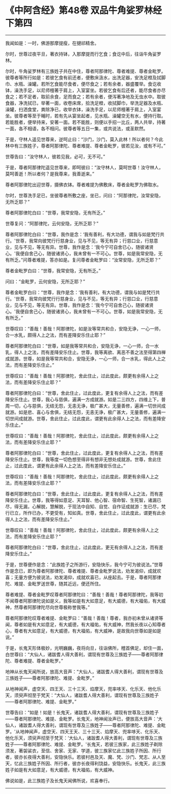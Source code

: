 * 《中阿含经》第48卷 双品牛角娑罗林经下第四
  :PROPERTIES:
  :CUSTOM_ID: 中阿含经第48卷-双品牛角娑罗林经下第四
  :END:

--------------

我闻如是：一时，佛游那摩提瘦，在揵祁精舍。

尔时，世尊过夜平旦，著衣持钵，入那摩提而行乞食；食讫中后，往诣牛角娑罗林。

尔时，牛角娑罗林有三族姓子共在中住，尊者阿那律陀、尊者难提、尊者金毗罗。彼尊者等所行如是：若彼乞食有前还者，便敷床汲水，出洗足器，安洗足橙及拭脚巾、水瓶、澡罐。若所乞食能尽食者，便尽食之；若有余者，器盛覆举。食讫收钵，澡洗手足，以尼师檀著于肩上，入室宴坐。若彼乞食有后还者，能尽食者亦尽食之；若不足者，取前余食，足而食之；若有余者，便泻著净地及无虫水中。取彼食器，净洗拭已，举著一面，收卷床席，拾洗足橙，收拭脚巾，举洗足器及水瓶、澡罐，扫洒食堂，粪除净已，收举衣钵，澡洗手足，以尼师檀著于肩上，入室宴坐。彼尊者等至于晡时，若有先从宴坐起者，见水瓶、澡罐空无有水，便持行取。若能胜者，便举持来，安著一面。若不能胜，则便以手招一比丘，两人共举，持著一面，各不相语，各不相问。彼尊者等五日一集，或共说法，或圣默然。

于是，守林人遥见世尊来，逆呵止曰：“沙门，沙门，莫入此林！所以者何？今此林中有三族姓子，尊者阿那律陀、尊者难提、尊者金毗罗，彼若见汝，或有不可。”

世尊告曰：“汝守林人，彼若见我，必可，无不可。”

于是，尊者阿那律陀遥见世尊来，即呵彼曰：“汝守林人，莫呵世尊！汝守林人，莫呵善逝！所以者何？是我尊来，我善逝来。”

尊者阿那律陀出迎世尊，摄佛衣钵。尊者难提为佛敷床，尊者金毗罗为佛取水。

尔时，世尊洗手足已，坐彼尊者所敷之座，坐已，问曰：“阿那律陀，汝常安隐，无所乏耶？”

尊者阿那律陀白曰：“世尊，我常安隐，无有所乏。”

世尊复问：“阿那律陀，云何安隐，无所乏耶？”

尊者阿那律陀白曰：“世尊，我作是念：‘我有善利，有大功德，谓我与如是梵行共行。'世尊，我常向彼梵行行慈身业，见与不见，等无有异；行慈口业，行慈意业，见与不见，等无有异。世尊，我作是念：‘我今宁可自舍已心，随彼诸贤心。'我便自舍己心，随彼诸贤心，我未曾有一不可心。世尊，如是我常安隐，无有所乏。”问尊者难提，答亦如是。复问尊者金毗罗曰：“汝常安隐，无所乏耶？”

尊者金毗罗白曰：“世尊，我常安隐，无有所乏。”

问曰：“金毗罗，云何安隐，无所乏耶？”

尊者金毗罗白曰：“世尊，我作是念：‘我有善利，有大功德，谓我与如是梵行共行。'世尊，我常向彼梵行行慈身业，见与不见，等无有异；行慈口业，行慈意业，见与不见，等无有异。世尊，我作是念：‘我今宁可自舍己心，随彼诸贤心。'我便自舍己心，随彼诸贤心，我未曾有一不可心。世尊，如是我常安隐，无有所乏。”

世尊叹曰：“善哉！善哉！阿那律陀，如是汝等常共和合，安隐无诤，一心一师，合一水乳，颇得人上之法，而有差降安乐住止耶？”

尊者阿那律陀白曰：“世尊，如是我等常共和合，安隐无诤，一心一师，合一水乳，得人上之法，而有差降安乐住止。世尊，我等离欲、离恶不善之法至得第四禅成就游。世尊，如是我等常共和合，安隐无诤，一心一师，合一水乳，得此人上之法，而有差降安乐住止。”

世尊叹曰：“善哉！善哉！阿那律陀，舍此住止，过此度此，颇更有余得人上之法，而有差降安乐住止耶？”

尊者阿那律陀白曰：“世尊，舍此住止，过此度此，更复有余得人上之法，而有差降安乐住止。世尊，我心与慈俱，遍满一方成就游。如是二三四方，四维上下，普周一切，心与慈俱，无结无怨，无恚无诤，极广甚大，无量善修，遍满一切世间成就游。如是悲、喜心与舍俱，无结无怨，无恚无诤，极广甚大，无量善修，遍满一切世间成就游。世尊，舍此住止，过此度此，谓更有此余得人上之法，而有差降安乐住止。”

世尊叹曰：“善哉！善哉！阿那律陀，舍此住止，过此度此，颇更有余得人上之法，而有差降安乐住止耶？”

尊者阿那律陀白曰：“世尊，舍此住止，过此度此，更复有余得人上之法，而有差降安乐住止。世尊，我等度一切色想至得非有想非无想处成就游。世尊，舍此住止，过此度此，谓更有此余得人上之法，而有差降安乐住止。”

世尊叹曰：“善哉！善哉！阿那律陀，舍此住止，过此度此，颇更有余得人上之法，而有差降安乐住止耶？”

尊者阿那律陀白曰：“世尊，舍此住止，过此度此，更复有余得人上之法，而有差降安乐住止。世尊，我等得如意足、天耳智、他心智、宿命智、生死智，诸漏已尽，得无漏，心解脱，慧解脱，于现法中自知、自觉、自作证成就游：生已尽，梵行已立，所作已办，不更受有，知如真。世尊，舍此住止，过此度此，谓更有此余得人上之法，而有差降安乐住止。”

世尊叹曰：“善哉！善哉！阿那律陀，舍此住止，过此度此，颇更有余得人上之法，而有差降安乐住止耶？”

尊者阿那律陀白曰：“世尊，舍此住止，过此度此，更无有余得人上之法，而有差降安乐住止。”

于是，世尊便作是念：“此族姓子之所游行，安隐快乐，我今宁可为彼说法。”世尊作是念已，即为尊者阿那律陀、尊者难提、尊者金毗罗说法，劝发渴仰，成就欢喜；无量方便为彼说法，劝发渴仰，成就欢喜已，从座起去。于是，尊者阿那律陀、难提、金毗罗送世尊，随其近远，便还所住。

尊者难提、尊者金毗罗叹尊者阿那律陀曰：“善哉！善哉！尊者阿那律陀，我等初不闻尊者阿那律陀说如是义，我等如是有大如意足，有大威德，有大福佑，有大威神，然尊者阿那律陀尽向世尊极称誉我等。”

尊者阿那律陀叹尊者难提、金毗罗曰：“善哉！善哉！尊者，我亦初未曾从诸贤等闻，尊者如是有大如意足，有大威德，有大福佑，有大威神，然我长夜以心知尊者心，尊者有大如意足，有大威德，有大福佑，有大威神，是故我向世尊如是如是说。”

于是，长鬼天形体极妙，光明巍巍，夜将向旦，往诣佛所，稽首佛足，却住一面，白世尊曰：“大仙人，诸跋耆人得大善利，谓现有世尊及三族姓子------尊者阿那律陀、尊者难提、尊者金毗罗。”

地神从长鬼天闻所说，放高大音声：“大仙人，诸跋耆人得大善利，谓现有世尊及三族姓子------尊者阿那律陀、难提、金毗罗。”

从地神闻声，虚空天、四王天、三十三天、焰摩天，兜率哆天、化乐天、他化乐天，须臾声彻至于梵天：“大仙人，诸跋耆人得大善利，谓现有世尊及三族姓子------尊者阿那律陀、难提、金毗罗。”

世尊告曰：“如是！如是！长鬼天，诸跋耆人得大善利，谓现有世尊及三族姓子------尊者阿那律陀、难提、金毗罗。长鬼天，地神闻汝声已，便放高大音声：‘大仙人，诸跋耆人得大善利，谓现有世尊及三族姓子------尊者阿那律陀、难提、金毗罗。'从地神闻声，虚空天、四天王天、三十三天、焰摩天、兜率哆天、化乐天、他化乐天，须臾声彻至于梵天：‘大仙人，诸跋耆人得大善利，谓现有世尊及三族姓子------尊者阿那律陀、难提、金毗罗。'长鬼天，若彼三族家，此三族姓子剃除须发，著袈裟衣，至信、舍家、无家、学道，彼三族家忆此三族姓子所因、所行者，彼亦长夜得大善利，安隐快乐。若彼村邑及天、魔、梵、沙门、梵志、从人至天，忆此三族姓子所因、所行者，彼亦长夜得利饶益，安隐快乐。长鬼天，此三族姓子如是有大如意足，有大威德，有大福佑，有大威神。

佛说如是，此三族姓子及长鬼天闻佛所说，欢喜奉行。

--------------

